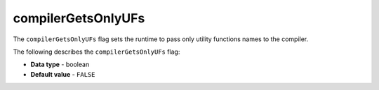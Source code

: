 .. _compiler_gets_only_ufs:

*************************
compilerGetsOnlyUFs
*************************
The ``compilerGetsOnlyUFs`` flag sets the runtime to pass only utility functions names to the compiler.

The following describes the ``compilerGetsOnlyUFs`` flag:


* **Data type** - boolean
* **Default value** - ``FALSE``
